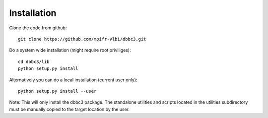 Installation
-------------
Clone the code from github::

    git clone https://github.com/mpifr-vlbi/dbbc3.git

Do a system wide installation (might require root priviliges)::

    cd dbbc3/lib
    python setup.py install

Alternatively you can do a local installation (current user only)::

    python setup.py install --user

Note: This will only install the dbbc3 package. The standalone utilities and scripts located in the utilities subdirectory must be
manually copied to the target location by the user.
